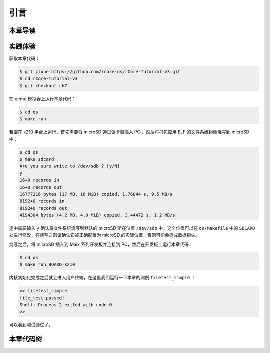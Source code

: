 引言
=========================================

本章导读
-----------------------------------------



实践体验
-----------------------------------------

获取本章代码：

.. code-block:: console

   $ git clone https://github.com/rcore-os/rCore-Tutorial-v3.git
   $ cd rCore-Tutorial-v3
   $ git checkout ch7

在 qemu 模拟器上运行本章代码：

.. code-block:: console

   $ cd os
   $ make run

若要在 k210 平台上运行，首先需要将 microSD 通过读卡器插入 PC ，然后将打包应用 ELF 的文件系统镜像烧写到 microSD 中：

.. code-block:: console

   $ cd os
   $ make sdcard
   Are you sure write to /dev/sdb ? [y/N]
   y
   16+0 records in
   16+0 records out
   16777216 bytes (17 MB, 16 MiB) copied, 1.76044 s, 9.5 MB/s
   8192+0 records in
   8192+0 records out
   4194304 bytes (4.2 MB, 4.0 MiB) copied, 3.44472 s, 1.2 MB/s

途中需要输入 ``y`` 确认将文件系统烧写到默认的 microSD 所在位置 ``/dev/sdb`` 中。这个位置可以在 ``os/Makefile`` 中的 ``SDCARD`` 处进行修改，在烧写之前请确认它被正确配置为 microSD 的实际位置，否则可能会造成数据损失。

烧写之后，将 microSD 插入到 Maix 系列开发板并连接到 PC，然后在开发板上运行本章代码：

.. code-block:: console

   $ cd os
   $ make run BOARD=k210

内核初始化完成之后就会进入用户终端，在这里我们运行一下本章的测例 ``filetest_simple`` ：

.. code-block::

    >> filetest_simple
    file_test passed!
    Shell: Process 2 exited with code 0
    >> 

可以看到测试通过了。

本章代码树
-----------------------------------------

.. code-block::
    :linenos:
    :emphasize-lines: 42

    ├── bootloader
    │   ├── rustsbi-k210.bin
    │   └── rustsbi-qemu.bin
    ├── easy-fs(新增：从内核中独立出来的一个简单的文件系统 EasyFileSystem 的实现)
    │   ├── Cargo.toml
    │   └── src
    │       ├── bitmap.rs(位图抽象)
    │       ├── block_cache.rs(块缓存层，将块设备中的部分块缓存在内存中)
    │       ├── block_dev.rs(声明块设备抽象接口 BlockDevice，需要库的使用者提供其实现)
    │       ├── efs.rs(实现整个 EasyFileSystem 的磁盘布局)
    │       ├── layout.rs(一些保存在磁盘上的数据结构的内存布局)
    │       ├── lib.rs
    │       └── vfs.rs(提供虚拟文件系统的核心抽象，即索引节点 Inode)
    ├── easy-fs-fuse(新增：将当前 OS 上的应用可执行文件按照 easy-fs 的格式进行打包)
    │   ├── Cargo.toml
    │   └── src
    │       └── main.rs
    ├── LICENSE
    ├── os
    │   ├── build.rs
    │   ├── Cargo.toml(修改：新增 Qemu 和 K210 两个平台的块设备驱动依赖)
    │   ├── Makefile(修改：新增文件系统的构建流程)
    │   └── src
    │       ├── config.rs(修改：新增访问块设备所需的一些 MMIO 配置)
    │       ├── console.rs
    │       ├── drivers(修改：新增 Qemu 和 K210 两个平台的块设备驱动)
    │       │   ├── block
    │       │   │   ├── mod.rs(将不同平台上的块设备全局实例化为 BLOCK_DEVICE 提供给其他模块使用)
    │       │   │   ├── sdcard.rs(K210 平台上的 microSD 块设备)
    │       │   │   └── virtio_blk.rs(Qemu 平台的 virtio-blk 块设备)
    │       │   └── mod.rs
    │       ├── entry.asm
    │       ├── fs(修改：在文件系统中新增普通文件的支持)
    │       │   ├── inode.rs(新增：将 easy-fs 提供的 Inode 抽象封装为内核看到的 OSInode
    │       │   ├            并实现 fs 子模块的 File Trait)
    │       │   ├── mod.rs
    │       │   ├── pipe.rs
    │       │   └── stdio.rs
    │       ├── lang_items.rs
    │       ├── linker-k210.ld
    │       ├── linker-qemu.ld
    │       ├── loader.rs(移除：应用加载器 loader 子模块，本章开始从文件系统中加载应用)    
    │       ├── main.rs
    │       ├── mm
    │       │   ├── address.rs
    │       │   ├── frame_allocator.rs
    │       │   ├── heap_allocator.rs
    │       │   ├── memory_set.rs(修改：在创建地址空间的时候插入 MMIO 虚拟页面)
    │       │   ├── mod.rs
    │       │   └── page_table.rs
    │       ├── sbi.rs
    │       ├── syscall
    │       │   ├── fs.rs(修改：新增 sys_open)
    │       │   ├── mod.rs(修改：新增 sys_open 分发)
    │       │   └── process.rs(修改：修改 sys_exec 的实现，从文件系统中加载 ELF)
    │       ├── task
    │       │   ├── context.rs
    │       │   ├── manager.rs
    │       │   ├── mod.rs(修改初始进程 INITPROC 的初始化)
    │       │   ├── pid.rs
    │       │   ├── processor.rs
    │       │   ├── switch.rs
    │       │   ├── switch.S
    │       │   └── task.rs
    │       ├── timer.rs
    │       └── trap
    │           ├── context.rs
    │           ├── mod.rs
    │           └── trap.S
    ├── README.md
    ├── rust-toolchain
    ├── tools
    │   ├── kflash.py
    │   ├── LICENSE
    │   ├── package.json
    │   ├── README.rst
    │   └── setup.py
    └── user(修改：新增 sys_open 相关实现及测例 filetest_simple)
        ├── Cargo.toml
        ├── Makefile
        └── src
            ├── bin
            │   ├── exit.rs
            │   ├── fantastic_text.rs
            │   ├── filetest_simple.rs
            │   ├── forktest2.rs
            │   ├── forktest.rs
            │   ├── forktest_simple.rs
            │   ├── forktree.rs
            │   ├── hello_world.rs
            │   ├── initproc.rs
            │   ├── matrix.rs
            │   ├── pipe_large_test.rs
            │   ├── pipetest.rs
            │   ├── run_pipe_test.rs
            │   ├── sleep.rs
            │   ├── sleep_simple.rs
            │   ├── stack_overflow.rs
            │   ├── user_shell.rs
            │   ├── usertests.rs
            │   └── yield.rs
            ├── console.rs
            ├── lang_items.rs
            ├── lib.rs
            ├── linker.ld
            └── syscall.rs
